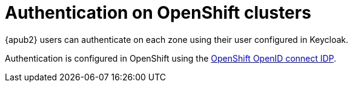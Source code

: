 = Authentication on OpenShift clusters

{apub2} users can authenticate on each zone using their user configured in Keycloak.

Authentication is configured in OpenShift using the https://docs.openshift.com/container-platform/latest/authentication/identity_providers/configuring-oidc-identity-provider.html[OpenShift OpenID connect IDP].
